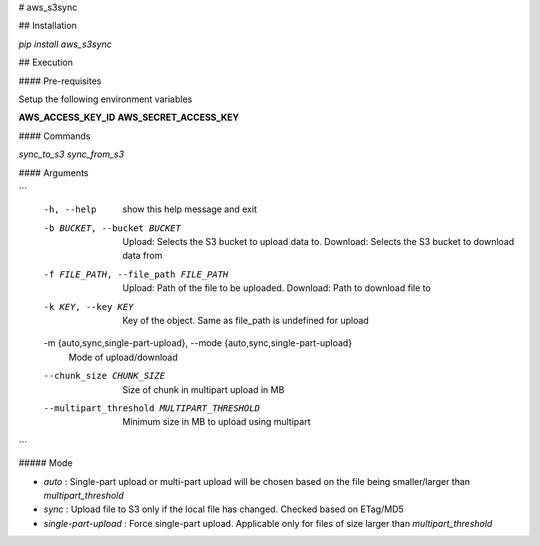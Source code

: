 # aws_s3sync

## Installation

`pip install aws_s3sync`

## Execution

#### Pre-requisites

Setup the following environment variables

**AWS_ACCESS_KEY_ID**
**AWS_SECRET_ACCESS_KEY**

#### Commands

`sync_to_s3`
`sync_from_s3`

#### Arguments

```
  -h, --help            show this help message and exit
  -b BUCKET, --bucket BUCKET
                        Upload: Selects the S3 bucket to upload data to.
                        Download: Selects the S3 bucket to download data from
  -f FILE_PATH, --file_path FILE_PATH
                        Upload: Path of the file to be uploaded. Download:
                        Path to download file to
  -k KEY, --key KEY     Key of the object. Same as file_path is undefined for
                        upload
  -m {auto,sync,single-part-upload}, --mode {auto,sync,single-part-upload}
                        Mode of upload/download
  --chunk_size CHUNK_SIZE
                        Size of chunk in multipart upload in MB
  --multipart_threshold MULTIPART_THRESHOLD
                        Minimum size in MB to upload using multipart
```

##### Mode

* `auto` : Single-part upload or multi-part upload will be chosen based on the file being smaller/larger than `multipart_threshold`
* `sync` : Upload file to S3 only if the local file has changed. Checked based on ETag/MD5
* `single-part-upload` : Force single-part upload. Applicable only for files of size larger than `multipart_threshold`




